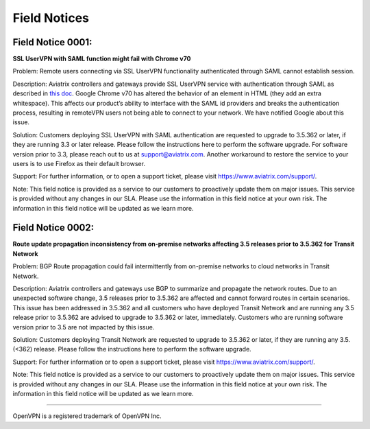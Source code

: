 =======================================
Field Notices
=======================================

Field Notice 0001: 
-----------------------------------------------------------------------------
**SSL UserVPN with SAML function might fail with Chrome v70**
 
Problem:
Remote users connecting via SSL UserVPN functionality authenticated through SAML cannot establish session.
 
Description:
Aviatrix controllers and gateways provide SSL UserVPN service with authentication through SAML as described in `this doc <https://docs.aviatrix.com/HowTos/VPN_SAML.html>`_. Google Chrome v70 has altered the behavior of an element in HTML (they add an extra whitespace). This affects our product’s ability to interface with the SAML id providers and breaks the authentication process, resulting in remoteVPN users not being able to connect to your network. We have notified Google about this issue.
 
Solution:
Customers deploying SSL UserVPN with SAML authentication are requested to upgrade to 3.5.362 or later, if they are running 3.3 or later release. Please follow the instructions here to perform the software upgrade. For software version prior to 3.3, please reach out to us at support@aviatrix.com. Another workaround to restore the service to your users is to use Firefox as their default browser.
  
Support:
For further information, or to open a support ticket, please visit https://www.aviatrix.com/support/.  
 
Note:
This field notice is provided as a service to our customers to proactively update them on major issues. This service is provided without any changes in our SLA. Please use the information in this field notice at your own risk. The information in this field notice
will be updated as we learn more.
 
 
Field Notice 0002: 
-------------------
**Route update propagation inconsistency from on-premise networks affecting 3.5 releases prior to 3.5.362 for Transit Network**
 
Problem:
BGP Route propagation could fail intermittently from on-premise networks to cloud networks in Transit Network.
 
Description:
Aviatrix controllers and gateways use BGP to summarize and propagate the network routes. Due to an unexpected software change, 3.5 releases prior to 3.5.362 are affected and cannot forward routes in certain scenarios. This issue has been addressed in 3.5.362 and all customers who have deployed Transit Network and are running any 3.5 release prior to 3.5.362 are advised to upgrade to 3.5.362 or later, immediately. Customers who are running software version prior to 3.5 are not impacted by this issue.
 
Solution:
Customers deploying Transit Network are requested to upgrade to 3.5.362 or later, if they are running any 3.5.(<362) release. Please follow the instructions here to perform the software upgrade.
 
Support:
For further information or to open a support ticket, please visit https://www.aviatrix.com/support/.
 
Note:
This field notice is provided as a service to our customers to proactively update them on major issues. This service is provided without any changes in our SLA. Please use the information in this field notice at your own risk. The information in this field notice will be updated as we learn more.
 
========================================================================================


OpenVPN is a registered trademark of OpenVPN Inc.


.. disqus::
